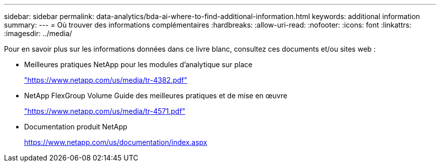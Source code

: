 ---
sidebar: sidebar 
permalink: data-analytics/bda-ai-where-to-find-additional-information.html 
keywords: additional information 
summary:  
---
= Où trouver des informations complémentaires
:hardbreaks:
:allow-uri-read: 
:nofooter: 
:icons: font
:linkattrs: 
:imagesdir: ../media/


[role="lead"]
Pour en savoir plus sur les informations données dans ce livre blanc, consultez ces documents et/ou sites web :

* Meilleures pratiques NetApp pour les modules d'analytique sur place
+
https://www.netapp.com/us/media/tr-4382.pdf["https://www.netapp.com/us/media/tr-4382.pdf"^]

* NetApp FlexGroup Volume Guide des meilleures pratiques et de mise en œuvre
+
https://www.netapp.com/us/media/tr-4571.pdf["https://www.netapp.com/us/media/tr-4571.pdf"^]

* Documentation produit NetApp
+
https://www.netapp.com/us/documentation/index.aspx[]


